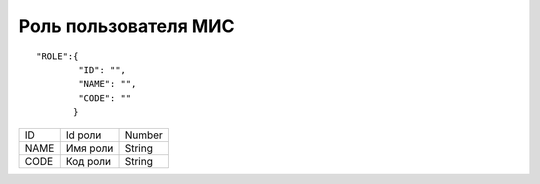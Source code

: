 Роль пользователя МИС
=========================================

::

	"ROLE":{
	        "ID": "",
	        "NAME": "",
	        "CODE": ""
	       } 

.. table::

  +------+----------+--------+
  | ID   | Id роли  | Number |
  +------+----------+--------+
  | NAME | Имя роли | String |
  +------+----------+--------+
  | CODE | Код роли | String |
  +------+----------+--------+